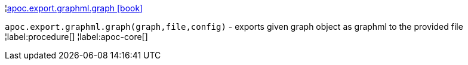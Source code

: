 ¦xref::overview/apoc.export/apoc.export.graphml.graph.adoc[apoc.export.graphml.graph icon:book[]] +

`apoc.export.graphml.graph(graph,file,config)` - exports given graph object as graphml to the provided file
¦label:procedure[]
¦label:apoc-core[]
